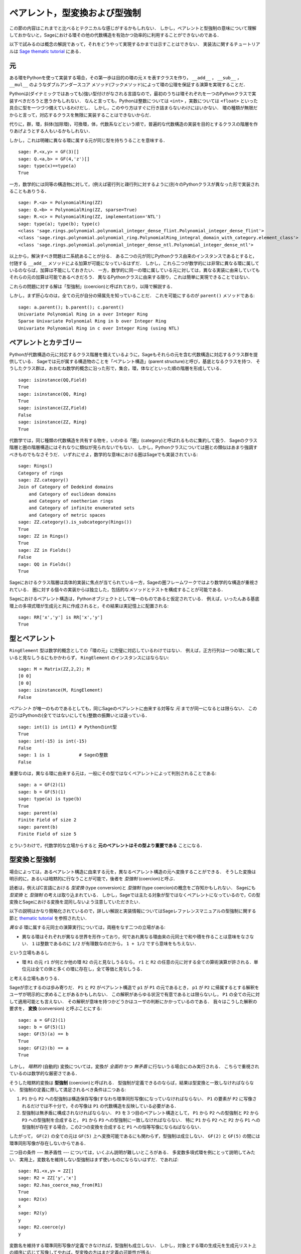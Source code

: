 .. -*- coding: utf-8 -*-

.. _section-coercion:

================================
ペアレント，型変換および型強制
================================

この節の内容はこれまでと比べるとテクニカルな感じがするかもしれない．
しかし，ペアレントと型強制の意味について理解しておかないと，Sageにおける環その他の代数構造を有効かつ効率的に利用することができないのである．

以下で試みるのは概念の解説であって，それをどうやって実現するかまでは示すことはできない．
実装法に関するチュートリアルは `Sage thematic tutorial <http://doc.sagemath.org/html/en/thematic_tutorials/coercion_and_categories.html>`_ にある．


元
--------

ある環をPythonを使って実装する場合，その第一歩は目的の環の元 ``X`` を表すクラスを作り， ``__add__`` ， ``__sub__`` ， ``__mul__`` のようなダブルアンダースコア メソッド(フックメソッド)によって環の公理を保証する演算を実現することだ．


Pythonは(ダイナミックではあっても)強い型付けがなされる言語なので，最初のうちは環それぞれを一つのPythonクラスで実装すべきだろうと思うかもしれない．
なんと言っても，Pythonは整数については ``<int>`` ，実数については ``<float>`` といった具合に型を一つづつ備えているわけだし．
しかし，このやり方はすぐに行き詰まらないわけにはいかない．
環の種類が無限だからと言って，対応するクラスを無限に実装することはできないからだ．

代りに，群，環，斜体(加除環)，可換環，体，代数系などという順で，普遍的な代数構造の実装を目的とするクラスの階層を作りあげようとする人もいるかもしれない．

しかし，これは明確に異なる環に属する元が同じ型を持ちうることを意味する．
::

    sage: P.<x,y> = GF(3)[]
    sage: Q.<a,b> = GF(4,'z')[]
    sage: type(x)==type(a)
    True


一方，数学的には同等の構造物に対して，(例えば密行列と疎行列に対するように)別々のPythonクラスが異なった形で実装されることもありうる．
::

    sage: P.<a> = PolynomialRing(ZZ)
    sage: Q.<b> = PolynomialRing(ZZ, sparse=True)
    sage: R.<c> = PolynomialRing(ZZ, implementation='NTL')
    sage: type(a); type(b); type(c)
    <class 'sage.rings.polynomial.polynomial_integer_dense_flint.Polynomial_integer_dense_flint'>
    <class 'sage.rings.polynomial.polynomial_ring.PolynomialRing_integral_domain_with_category.element_class'>
    <class 'sage.rings.polynomial.polynomial_integer_dense_ntl.Polynomial_integer_dense_ntl'>


以上から，解決すべき問題は二系統あることが分る．
ある二つの元が同じPythonクラス由来のインスタンスであるとすると，付随する ``__add__`` メソッドによる加算が可能になっているはずだ．
しかし，これら二つが数学的には非常に異なる環に属しているのならば，加算は不能にしておきたい．
一方，数学的に同一の環に属している元に対しては，異なる実装に由来していてもそれらの元の加算は可能であるべきだろう．
異なるPythonクラスに由来する限り，これは簡単に実現できることではない．


これらの問題に対する解は「型強制」(coercion)と呼ばれており，以降で解説する．


しかし，まず肝心なのは，全ての元が自分の帰属先を知っていることだ．
これを可能にするのが ``parent()`` メソッドである:

.. link

::

    sage: a.parent(); b.parent(); c.parent()
    Univariate Polynomial Ring in a over Integer Ring
    Sparse Univariate Polynomial Ring in b over Integer Ring
    Univariate Polynomial Ring in c over Integer Ring (using NTL)


ペアレントとカテゴリー
-------------------------

Pythonが代数構造の元に対応するクラス階層を備えているように，Sageもそれらの元を含む代数構造に対応するクラス群を提供している．
Sageでは元が属する構造物のことを「ペアレント構造」(parent structure)と呼び，基底となるクラスを持つ．
そうしたクラス群は，おおむね数学的概念に沿った形で，集合，環，体などといった順の階層を形成している．

::

    sage: isinstance(QQ,Field)
    True
    sage: isinstance(QQ, Ring)
    True
    sage: isinstance(ZZ,Field)
    False
    sage: isinstance(ZZ, Ring)
    True

代数学では，同じ種類の代数構造を共有する物を，いわゆる「圏」(category)と呼ばれるものに集約して扱う．
Sageのクラス階層と圏の階層構造にはそれなりに類似が見られないでもない．
しかし，Pythonクラスについては圏との類似はあまり強調すべきものでもなさそうだ．
いずれにせよ，数学的な意味における圏はSageでも実装されている:


::

    sage: Rings()
    Category of rings
    sage: ZZ.category()
    Join of Category of Dedekind domains
        and Category of euclidean domains
        and Category of noetherian rings
        and Category of infinite enumerated sets
        and Category of metric spaces
    sage: ZZ.category().is_subcategory(Rings())
    True
    sage: ZZ in Rings()
    True
    sage: ZZ in Fields()
    False
    sage: QQ in Fields()
    True

Sageにおけるクラス階層は具体的実装に焦点が当てられている一方，Sageの圏フレームワークではより数学的な構造が重視されている．
圏に対する個々の実装からは独立した，包括的なメソッドとテストを構成することが可能である．


Sageにおけるペアレント構造は，Pythonオブジェクトとして唯一のものであると仮定されている．
例えば，いったんある基底環上の多項式環が生成元と共に作成されると，その結果は実記憶上に配置される:

::

    sage: RR['x','y'] is RR['x','y']
    True


型とペアレント
--------------------

``RingElement`` 型は数学的概念としての「環の元」に完璧に対応しているわけではない．
例えば，正方行列は一つの環に属していると見なしうるにもかかわらず， ``RingElement`` のインスタンスにはならない:


::

    sage: M = Matrix(ZZ,2,2); M
    [0 0]
    [0 0]
    sage: isinstance(M, RingElement)
    False


*ペアレント* が唯一のものであるとしても，同じSageのペアレントに由来する対等な *元* までが同一になるとは限らない．
この辺りはPythonの(全てではないにしても)整数の振舞いとは違っている．

::

    sage: int(1) is int(1) # Pythonのint型
    True
    sage: int(-15) is int(-15)
    False
    sage: 1 is 1           # Sageの整数
    False


重要なのは，異なる環に由来する元は，一般にその型ではなくペアレントによって判別されることである:

::

    sage: a = GF(2)(1)
    sage: b = GF(5)(1)
    sage: type(a) is type(b)
    True
    sage: parent(a)
    Finite Field of size 2
    sage: parent(b)
    Finite Field of size 5

とういうわけで，代数学的な立場からすると **元のペアレントはその型より重要である** ことになる．


型変換と型強制
--------------------------

場合によっては，あるペアレント構造に由来する元を，異なるペアレント構造の元へ変換することができる．
そうした変換は明示的に，あるいは暗黙的に行なうことが可能で，後者を *型強制* (coercion)と呼ぶ．


読者は，例えばC言語における *型変換* (type conversion)と *型強制* (type coercion)の概念をご存知かもしれない．
Sageにも *型変換* と *型強制* の考えは取り込まれている．
しかし，Sageでは主たる対象が型ではなくペアレントになっているので，Cの型変換とSageにおける変換を混同しないよう注意していただきたい．

以下の説明はかなり簡略化されているので，詳しい解説と実装情報についてはSageレファレンスマニュアルの型強制に関する節と `thematic tutorial <http://doc.sagemath.org/html/en/thematic_tutorials/coercion_and_categories.html>`_ を参照されたい．

*異なる* 環に属する元同士の演算実行については，両極をなす二つの立場がある:


* 異なる環はそれぞれが異なる世界を形作っており，何であれ異なる環由来の元同士で和や積を作ることは意味をなさない．
  ``1`` は整数であるのに ``1/2`` が有理数なのだから， ``1 + 1/2`` ですら意味をもちえない．


という立場もあるし

* 環 ``R1`` の元 ``r1`` が何とか他の環 ``R2`` の元と見なしうるなら， ``r1`` と ``R2`` の任意の元に対する全ての算術演算が許される．単位元は全ての体と多くの環に存在し，全て等価と見なしうる．

と考える立場もありうる．


Sageが宗とするのは歩み寄りだ．
``P1`` と ``P2`` がペアレント構造で ``p1`` が ``P1`` の元であるとき， ``p1`` が ``P2`` に帰属するとする解釈をユーザが明示的に求めることがあるかもしれない．
この解釈があらゆる状況で有意であるとは限らないし， ``P1`` の全ての元に対して適用可能とも言えない．
その解釈が意味を持つかどうかはユーザの判断にかかっているのである．
我々はこうした解釈の要求を， **変換** (conversion) と呼ぶことにする:


::

    sage: a = GF(2)(1)
    sage: b = GF(5)(1)
    sage: GF(5)(a) == b
    True
    sage: GF(2)(b) == a
    True


しかし， *暗黙的* (自動的) 変換については，変換が *全面的* かつ *無矛盾* に行ないうる場合にのみ実行される．
こちらで重視されているのは数学的な厳密さである．


そうした暗黙的変換は **型強制** (coercion)と呼ばれる．
型強制が定義できるのならば，結果は型変換と一致しなければならない．
型強制の定義に際して満足されるべき条件は二つある:


#. ``P1`` から ``P2`` への型強制は構造保存写像(すなわち環準同形写像)になっていなければならない．
   ``P1`` の要素が ``P2`` に写像されるだけでは不十分で，その写像は ``P1`` の代数構造を反映している必要がある．

#. 型強制は無矛盾に構成されなければならない．
   ``P3`` を３つ目のペアレント構造として， ``P1`` から ``P2`` への型強制と
   ``P2`` から ``P3`` への型強制を合成すると， ``P1`` から ``P3`` への型強制に一致しなければならない．
   特に ``P1`` から ``P2`` へと ``P2`` から ``P1`` への型強制が存在する場合，この2つの変換を合成すると ``P1`` への恒等写像にならねばならない．


したがって， ``GF(2)`` の全ての元は ``GF(5)`` 上へ変換可能であるにも関わらず，型強制は成立しない．
``GF(2)`` と ``GF(5)`` の間には環準同形写像が存在しないからである．


二つ目の条件 --- 無矛盾性 --- については，いくぶん説明が難しいところがある．
多変数多項式環を例にとって説明してみたい．
実用上，変数名を維持しない型強制はまず使いものにならないはずだ．であれば:


::

    sage: R1.<x,y> = ZZ[]
    sage: R2 = ZZ['y','x']
    sage: R2.has_coerce_map_from(R1)
    True
    sage: R2(x)
    x
    sage: R2(y)
    y
    sage: R2.coerce(y)
    y


変数名を維持する環準同形写像が定義できなければ，型強制も成立しない．
しかし，対象とする環の生成元を生成元リスト上の順序に応じて写像してやれば，型変換の方はまだ定義の可能性が残る:

.. link

::

    sage: R3 = ZZ['z','x']
    sage: R3.has_coerce_map_from(R1)
    False
    sage: R3(x)
    z
    sage: R3(y)
    x
    sage: R3.coerce(y)
    Traceback (most recent call last):
    ...
    TypeError: no canonical coercion from Multivariate Polynomial Ring in x, y over Integer Ring to Multivariate Polynomial Ring in z, x over Integer Ring

ところが，そうした順序依存の変換は型強制としては満足すべきものにならない．
``ZZ['x','y']`` から ``ZZ['y','x']`` への変数名維持写像と ``ZZ['y','x']`` から ``ZZ['a','b']`` への順序依存写像を合成すると，結果は変数名も順序も保存しない写像となって無矛盾性が破れてしまうからである．


型強制が成立するなら，異なる環に由来する元同士の比較や算術演算の際に利用されるはずである．
これはたしかに便利なのだが，ペアレントの違いを越えた ``==`` 型関係の適用には無理が生じがちなことには注意を要する．
``==`` は *同一の* 環上の元同士の等価関係を表わすが，これは *異なる* 環の元が関わると必ずしも有効なわけではない．
例えば， ``ZZ`` 上の ``1`` と，何か有限体上にあるとした ``1`` は等価であると見なすことができる．
というのは，整数から任意の有限体へは型強制が成り立つからだ．
しかし，一般には二つの異なる有限体環の間に型強制は成立しない．
以下を見ていただきたい:


.. link

::

    sage: GF(5)(1) == 1
    True
    sage: 1 == GF(2)(1)
    True
    sage: GF(5)(1) == GF(2)(1)
    False
    sage: GF(5)(1) != GF(2)(1)
    True


同様にして


.. link

::

    sage: R3(R1.1) == R3.1
    True
    sage: R1.1 == R3.1
    False
    sage: R1.1 != R3.1
    True


さらに無矛盾性の条件から帰結するのは，厳密な環(例えば有理数 ``QQ``)から厳密ではない環(例えば有限精度の実数 ``RR``)への型強制は成立するが，逆方向は成立しないことである．
``QQ`` から ``RR`` への型強制と ``RR`` から ``QQ`` への変換を合成すると ``QQ`` 上の恒等写像になるはずだが，これは不可能である．
と言うのは，有理数の中には，以下で示すように ``RR`` 上で問題なく扱えるものがあるからだ:

::

    sage: RR(1/10^200+1/10^100) == RR(1/10^100)
    True
    sage: 1/10^200+1/10^100 == 1/10^100
    False

型強制が成立しない環 ``P1`` と ``P2`` の二つのペアレント由来の元を比較するとき，基準となるペアレント ``P3`` が選択できて ``P1`` と ``P2`` を ``P3`` へ型強制できる場合がある．
そうした状況では型強制がうまく成立するはずだ．
典型的な例は有理数と整数係数の多項式の和の計算で，結果は有理係数の多項式になる．


::

    sage: P1.<x> = ZZ[]
    sage: p = 2*x+3
    sage: q = 1/2
    sage: parent(p)
    Univariate Polynomial Ring in x over Integer Ring
    sage: parent(p+q)
    Univariate Polynomial Ring in x over Rational Field


この結果は，原則的には ``ZZ['x']`` の有理数体上でも成立する．
しかし，Sageは最も自然に見える *正準* な共通のペアレントを選択しようとする(ここでは ``QQ['x']``)．
共通のペアレント候補が複数あってどれも同じく有望そうな場合，Sageは中の一つをランダムに選択するということは *しない* ．
これは再現性の高い結果を求めるためで，選択の手段については `thematic tutorial
<http://doc.sagemath.org/html/en/thematic_tutorials/coercion_and_categories.html>`_
に解説がある．


以下に示すのは，共通のペアレントへの型強制が成立しない例である:

::

    sage: R.<x> = QQ[]
    sage: S.<y> = QQ[]
    sage: x+y
    Traceback (most recent call last):
    ...
    TypeError: unsupported operand parent(s) for +: 'Univariate Polynomial Ring in x over Rational Field' and 'Univariate Polynomial Ring in y over Rational Field'

だめな理由は，Sageが有望そうな候補 ``QQ['x']['y']`` ， ``QQ['y']['x']`` ， ``QQ['x','y']`` あるいは ``QQ['y','x']`` のどれも選択できないことである．
と言うのも，これら4つの相異なる構造はどれも共通なペアレントとして相応しく，基準となるべき選択肢にならないからだ．


